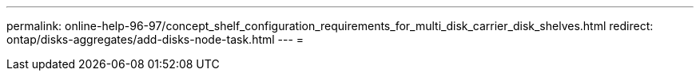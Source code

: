 ---
permalink: online-help-96-97/concept_shelf_configuration_requirements_for_multi_disk_carrier_disk_shelves.html 
redirect: ontap/disks-aggregates/add-disks-node-task.html 
---
= 


